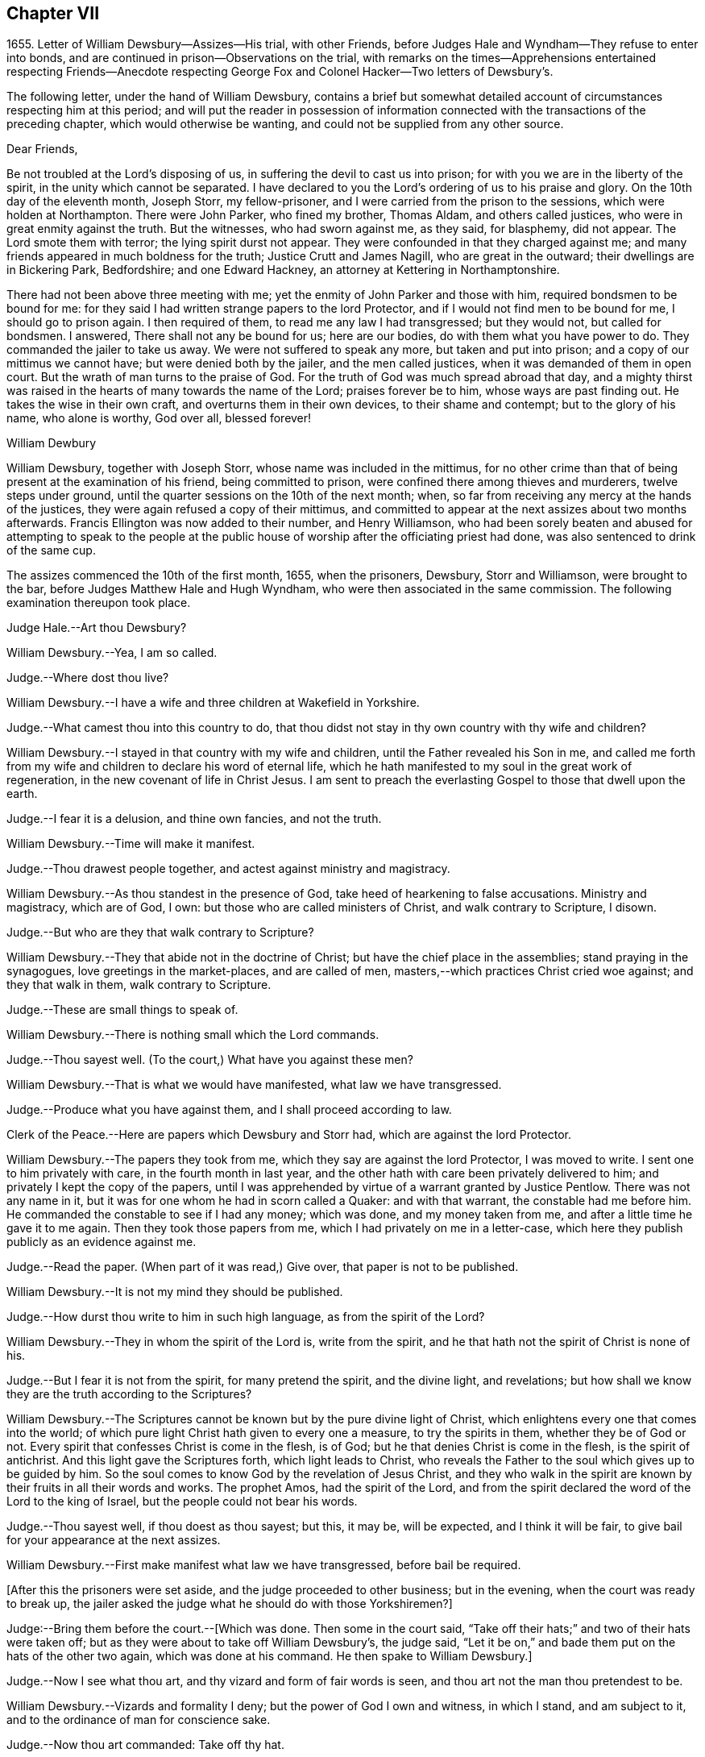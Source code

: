 == Chapter VII

1655+++.+++ Letter of William Dewsbury--Assizes--His trial, with other Friends,
before Judges Hale and Wyndham--They refuse to enter into bonds,
and are continued in prison--Observations on the trial,
with remarks on the times--Apprehensions entertained respecting Friends--Anecdote
respecting George Fox and Colonel Hacker--Two letters of Dewsbury`'s.

The following letter, under the hand of William Dewsbury,
contains a brief but somewhat detailed account of
circumstances respecting him at this period;
and will put the reader in possession of information connected
with the transactions of the preceding chapter,
which would otherwise be wanting, and could not be supplied from any other source.

Dear Friends,

Be not troubled at the Lord`'s disposing of us,
in suffering the devil to cast us into prison;
for with you we are in the liberty of the spirit, in the unity which cannot be separated.
I have declared to you the Lord`'s ordering of us to his praise and glory.
On the 10th day of the eleventh month, Joseph Storr, my fellow-prisoner,
and I were carried from the prison to the sessions, which were holden at Northampton.
There were John Parker, who fined my brother, Thomas Aldam, and others called justices,
who were in great enmity against the truth.
But the witnesses, who had sworn against me, as they said, for blasphemy, did not appear.
The Lord smote them with terror; the lying spirit durst not appear.
They were confounded in that they charged against me;
and many friends appeared in much boldness for the truth; Justice Crutt and James Nagill,
who are great in the outward; their dwellings are in Bickering Park, Bedfordshire;
and one Edward Hackney, an attorney at Kettering in Northamptonshire.

There had not been above three meeting with me;
yet the enmity of John Parker and those with him, required bondsmen to be bound for me:
for they said I had written strange papers to the lord Protector,
and if I would not find men to be bound for me, I should go to prison again.
I then required of them, to read me any law I had transgressed; but they would not,
but called for bondsmen.
I answered, There shall not any be bound for us; here are our bodies,
do with them what you have power to do.
They commanded the jailer to take us away.
We were not suffered to speak any more, but taken and put into prison;
and a copy of our mittimus we cannot have; but were denied both by the jailer,
and the men called justices, when it was demanded of them in open court.
But the wrath of man turns to the praise of God.
For the truth of God was much spread abroad that day,
and a mighty thirst was raised in the hearts of many towards the name of the Lord;
praises forever be to him, whose ways are past finding out.
He takes the wise in their own craft, and overturns them in their own devices,
to their shame and contempt; but to the glory of his name, who alone is worthy,
God over all, blessed forever!

William Dewbury

William Dewsbury, together with Joseph Storr, whose name was included in the mittimus,
for no other crime than that of being present at the examination of his friend,
being committed to prison, were confined there among thieves and murderers,
twelve steps under ground, until the quarter sessions on the 10th of the next month;
when, so far from receiving any mercy at the hands of the justices,
they were again refused a copy of their mittimus,
and committed to appear at the next assizes about two months afterwards.
Francis Ellington was now added to their number, and Henry Williamson,
who had been sorely beaten and abused for attempting to speak to the people
at the public house of worship after the officiating priest had done,
was also sentenced to drink of the same cup.

The assizes commenced the 10th of the first month, 1655, when the prisoners, Dewsbury,
Storr and Williamson, were brought to the bar,
before Judges Matthew Hale and Hugh Wyndham,
who were then associated in the same commission.
The following examination thereupon took place.

Judge Hale.--Art thou Dewsbury?

William Dewsbury.--Yea, I am so called.

Judge.--Where dost thou live?

William Dewsbury.--I have a wife and three children at Wakefield in Yorkshire.

Judge.--What camest thou into this country to do,
that thou didst not stay in thy own country with thy wife and children?

William Dewsbury.--I stayed in that country with my wife and children,
until the Father revealed his Son in me,
and called me forth from my wife and children to declare his word of eternal life,
which he hath manifested to my soul in the great work of regeneration,
in the new covenant of life in Christ Jesus.
I am sent to preach the everlasting Gospel to those that dwell upon the earth.

Judge.--I fear it is a delusion, and thine own fancies, and not the truth.

William Dewsbury.--Time will make it manifest.

Judge.--Thou drawest people together, and actest against ministry and magistracy.

William Dewsbury.--As thou standest in the presence of God,
take heed of hearkening to false accusations.
Ministry and magistracy, which are of God, I own:
but those who are called ministers of Christ, and walk contrary to Scripture, I disown.

Judge.--But who are they that walk contrary to Scripture?

William Dewsbury.--They that abide not in the doctrine of Christ;
but have the chief place in the assemblies; stand praying in the synagogues,
love greetings in the market-places, and are called of men,
masters,--which practices Christ cried woe against; and they that walk in them,
walk contrary to Scripture.

Judge.--These are small things to speak of.

William Dewsbury.--There is nothing small which the Lord commands.

Judge.--Thou sayest well.
(To the court,) What have you against these men?

William Dewsbury.--That is what we would have manifested, what law we have transgressed.

Judge.--Produce what you have against them, and I shall proceed according to law.

Clerk of the Peace.--Here are papers which Dewsbury and Storr had,
which are against the lord Protector.

William Dewsbury.--The papers they took from me,
which they say are against the lord Protector, I was moved to write.
I sent one to him privately with care, in the fourth month in last year,
and the other hath with care been privately delivered to him;
and privately I kept the copy of the papers,
until I was apprehended by virtue of a warrant granted by Justice Pentlow.
There was not any name in it, but it was for one whom he had in scorn called a Quaker:
and with that warrant, the constable had me before him.
He commanded the constable to see if I had any money; which was done,
and my money taken from me, and after a little time he gave it to me again.
Then they took those papers from me, which I had privately on me in a letter-case,
which here they publish publicly as an evidence against me.

Judge.--Read the paper.
(When part of it was read,) Give over, that paper is not to be published.

William Dewsbury.--It is not my mind they should be published.

Judge.--How durst thou write to him in such high language, as from the spirit of the Lord?

William Dewsbury.--They in whom the spirit of the Lord is, write from the spirit,
and he that hath not the spirit of Christ is none of his.

Judge.--But I fear it is not from the spirit, for many pretend the spirit,
and the divine light, and revelations;
but how shall we know they are the truth according to the Scriptures?

William Dewsbury.--The Scriptures cannot be known but by the pure divine light of Christ,
which enlightens every one that comes into the world;
of which pure light Christ hath given to every one a measure, to try the spirits in them,
whether they be of God or not.
Every spirit that confesses Christ is come in the flesh, is of God;
but he that denies Christ is come in the flesh, is the spirit of antichrist.
And this light gave the Scriptures forth, which light leads to Christ,
who reveals the Father to the soul which gives up to be guided by him.
So the soul comes to know God by the revelation of Jesus Christ,
and they who walk in the spirit are known by their fruits in all their words and works.
The prophet Amos, had the spirit of the Lord,
and from the spirit declared the word of the Lord to the king of Israel,
but the people could not bear his words.

Judge.--Thou sayest well, if thou doest as thou sayest; but this, it may be,
will be expected, and I think it will be fair,
to give bail for your appearance at the next assizes.

William Dewsbury.--First make manifest what law we have transgressed,
before bail be required.

+++[+++After this the prisoners were set aside, and the judge proceeded to other business;
but in the evening, when the court was ready to break up,
the jailer asked the judge what he should do with those Yorkshiremen?]

Judge:--Bring them before the court.--+++[+++Which was done.
Then some in the court said,
"`Take off their hats;`" and two of their hats were taken off;
but as they were about to take off William Dewsbury`'s, the judge said,
"`Let it be on,`" and bade them put on the hats of the other two again,
which was done at his command.
He then spake to William Dewsbury.]

Judge.--Now I see what thou art, and thy vizard and form of fair words is seen,
and thou art not the man thou pretendest to be.

William Dewsbury.--Vizards and formality I deny; but the power of God I own and witness,
in which I stand, and am subject to it, and to the ordinance of man for conscience sake.

Judge.--Now thou art commanded: Take off thy hat.

William Dewsbury.--Honour is not in pulling off the hat,
but in obeying the just commands of God; and my hat offends not any.
They who are offended at it, may take it off: I shall not resist them.
But there is no Scripture that expresses any honour to be in putting off the hat.

Judge.--What! must we do nothing but what is expressed in Scripture, for our apparel,
what we shall put on?

William Dewsbury.--Yea, the Scripture saith, Let your adorning be with modest apparel.

Judge.--Art thou judge, that thou standest covered and wilt not uncover,
as other prisoners do?

William Dewsbury.--What I do, God is my witness, I do it not in contempt to any,
but in obedience to the power of God for conscience sake.

Judge.--If you will not stand as prisoners, I will not do anything concerning you;
but here I found you, and here I shall leave you.

William Dewsbury.--We have been above ten weeks in the low jail,
and no breach of any law found against us: we stand subject to the power of God,
whatever he suffers thee to do with us.

Thus far as relates to the present examination of William Dewsbury.

On the 12th of the same month, the Judges Wyndham and Hale being together upon the bench,
they called for the prisoners, Dewsbury, Storr, and Williamson.

Judge Wyndham.--Take off their hats.

Judge Hale.--Read the evidence against them.
+++[+++Which having been done as before,]
What sayest thou, didst thou speak these words?

+++[+++William Dewsbury then related his rencontre with the priest Andrews,
and the circumstances which led to the disturbance in the market-place at Wellingborough;
asserting the breach of the peace and the tumult to have been caused by his accusers,
and not by him.
The examination then proceeded.]

Wyndham.--Dewsbury, thou art well known in the north and in Yorkshire;
there I have heard of thee; but where wast thou born?

William Dewsbury.--My natural birth was in Yorkshire.

Judge Wyndham.--Dost thou begin to cant?
Is there any other birth?

William Dewsbury--Yea.
"`Except ye be regenerate and born again, ye cannot see the kingdom of God.`"
Which birth I witness.

Judge Wyndham.--At what place in Yorkshire wast thou born?

William Dewsbury.--At a town called Allerthorpe, nine miles from York, towards Hull.

Judge Wyndham.--Where hast thou been thy time?

William Dewsbury.--When I was thirteen years of age,
I was bound apprentice to a cloth maker in the west part of Yorkshire,
at a town called Holdbeck, near Leeds.

Judge Wyndham.--Didst thou serve thy time?

William Dewsbury.--I did stay till the time was nearly expired,
and then the wars began in this nation, and I went into the service of the parliament.

Judge Wyndham.--Dost thou deny all Popish tenets?

William Dewsbury.--Popish tenets I deny;
and all tenets contrary to the pure doctrine of faith in the Lord Jesus Christ.

Judge Wyndham.--Dost thou own the Scriptures to be a rule to walk by?

William Dewsbury.--The Scriptures I own;
and the pure light and power of Christ Jesus that gave them forth,
to guide in an holy conversation according to the Scripture;
and he that walks contrary to it is condemned by it.

Judge Wyndham.--Couldst thou not stay in thy own country,
and keep thy opinions to thyself; but thou must go abroad in the country,
and in these parts, to delude the people, and to make a disturbance?

William Dewsbury.--Deluding I deny.
I would have thee make manifest what delusion is.
But truth I witness; and the things I have heard and seen I am sent to declare;
which disturbs not the peace of any, but of those who walk not in the truth;
whose peace must be disturbed and taken away.

Judge Wyndham.--But if thou and Fox had it in your power,
you would soon have your hands imbrued in blood.

William Dewsbury.--It is not so.
The Spirit of Truth which we witness in us, is peaceable,
and neither doth violence nor sheds blood:
and the hands of all that are guided by the Spirit of Truth,
the light and power of Christ, are bound from offering violence, or shedding blood.

Joseph Storr.--Their sufferings and stonings are well known
in this nation--and they never lift up a hand against any.

Judge Wyndham.--It is because you have not power;
but here is evidence against you for breaking the peace.
Will you give bond for your appearance at the next assizes?

William Dewsbury.--It is the liberty of the law of this nation,
that all who profess the faith of Christ Jesus,
may walk in uprightness to their faith in him, without any breach of the laws.
And I require,
a law may be read to us that the evidence brought against us is the breach of;
that by the law we may be convinced of transgression before any bail be required of us.

Judge Wyndham.--We are judges,
and we conceive and judge what is charged against you to
be a sufficient ground to require bail of you,
for your appearance at the assizes.

William Dewsbury.--Though you be judges, you are judges of a law,
and are to judge according to law, which is your rule to judge by,
and that law I would have you to read us; and if we have transgressed it,
judge us according to it.

Judge Wyndham.--You are transgressors of the law,
in that you are not subject to government and authority, refusing to pull off your hats.

William Dewsbury.--We are subject to the government and the power of God,
and to the ordinance of man for conscience sake; but show us in Scripture,
which is a true testimony of the power of God, in which we stand,
that putting off the hat is required in subjection to authority;
and read us a national law, which is the ordinance of man, that requires such a thing.

Judge Wyndham.--It is the practice and custom of the nation.

William Dewsbury.--The customs of the heathen are vain.

Judge Hale.--From the evidence which hath been read, we expect bond for your appearance,
as hath been required, at the next assizes.

William Dewsbury.--We have not transgressed any law: if you know of any law broken by us,
let it be read, that we may know what bail is required for;
and what we are to answer at the next assizes.

Judge Hale.--What sayest thou, Storr?
Wilt thou enter into bond for thy appearance at the next assizes?

Joseph Storr.--Where are those who have given evidence against me,
that I may answer to the particulars of those things charged against me.

Judge Hale.--If thou wilt give bail for thy appearance at the assizes,
then shall those that have informed against thee appear face to face.

Joseph Storr.--We are bound by a stronger tie than any outward bond.

Judge Hale.--What sayest thou, Williamson?
Wilt thou enter into bond for thy appearance at the next assizes.

Henry Williamson.--I am not of any ill behaviour;
but am bound to good behaviour by the power of God.

Judge Hale.--If you will not find sureties, you must lie here till the next assizes.
Look to them, jailer.

They were accordingly conducted back to prison,
and there confined eleven weeks in the nasty low jail, as before, among felons,
until another assize.
In the meantime several others of their friends were committed to prison.

Although it is difficult, nay impossible, to reconcile such a result,
with the principles of straight-forward justice,
it is due to the judges and others in authority in those turbulent times,
and in particular to the character of Judge Hale, to observe,
that Friends then were not so well understood as they have been since.
This, in fact, was one of those instances,
in which too little discrimination was exercised,
and the innocent were accordingly made to suffer with and for the guilty.
For, notwithstanding it was then, as it has ever been,
a matter of religious principle among Friends, not to interfere in political questions,
nor to mix themselves up as partisans in the agitations
of the times about temporal things;
yet their free and uncompromising censure of many
of the principles as well as practices of the day,
rendered it difficult for superficial or prejudiced observers,
to distinguish their object from that of other classes of agitators.
And when it is remembered that the principles of Friends respecting the national ministry,
both as to its appointment and its maintenance,
struck at the very root of the union of church and state, it is not to be doubted,
that many thought they had sufficient grounds for concluding,
that the views of this Society were unfriendly to the government itself.

This, however, could not sanction the many unjust and arbitrary proceedings under which,
as in the present instance, they were made to suffer; and there is reason to regret,
that the name of one, whose character stands so high as that of Judge Hale,
should be connected with a proceeding of that nature.
It is, nevertheless, very satisfactory to know, that at a later period,
when he was better informed,
his proceedings towards Friends wore a very different aspect.
It will still further illustrate the fact,
which has been pretty clearly displayed by the preceding trial,
that considerable fears of a political nature were
entertained respecting Friends at this time;
if the reader is informed, that while these matters were transacting in Northampton,
George Fox was no less a cause of apprehension in Leicestershire.
For he was about to hold a meeting at Whetstone, near Leicester, Colonel Hacker,
who afterwards suffered at Tyburn, as one of the judges of King Charles,
sent a company of horse to seize him,
on suspicion of his being engaged in a plot then in agitation against Cromwell.
In the course of the examination which followed, Needham, Hacker`'s son-in-law,
observed to his father, in reference to Fox, that he had reigned too long,
and it was time to have him cut off.

George Fox having remonstrated against such a surprising conclusion,
and declared his innocence, Hacker asked him if he would go home and stay there.
But he refusing to bind himself to do one thing or to refrain from another, Hacker said,
"`Then I will send you to my lord Protector tomorrow morning, by Captain Drury,
one of his lifeguards.`"

What follows is no less interesting than remarkable.
The next morning, when George Fox was delivered to Captain Drury,
he desired to speak to the Colonel before he went; which was allowed,
and he was brought to his bedside.
Hacker told him to go home, and keep no more meetings; which George Fox refusing to do,
he said, "`Then you must go before the Protector.`"
Whereupon George kneeled at his bedside, and prayed the Lord to forgive him:
for he looked on the Colonel`'s case to be like that of Pilate,
who would wash his hands of the guilt of the measure,
to which he was stirred up by the priests.
George Fox further told him to remember what he had then said,
when the day of his misery and trial should come
upon him--a day little anticipated by Needham,
when he made to his father the above-mentioned observation
respecting George Fox`'s career.
This is by no means a solitary instance of George Fox`'s foresight,
whencesoever it was derived.

Captain Drury, though a man of light behaviour, and disposed to ridicule Friends,
conducted himself so far courteously to his prisoner,
as to allow him to visit William Dewsbury in the jail of Northampton,
when he passed through that town.

[.asterism]
'''

From the Editor.--The insertion, at the close of this chapter,
of parts of two original letters from William Dewsbury,
besides conveying further information as to him and his colleagues,
may tend to illustrate the foregoing sentiments of our author,
relative to the alarm which certainly at this juncture
took hold of the minds of the people at large,
but especially some classes,
whose church system seemed endangered by the rapid spread
of Friends and their principles through the land.
These letters are dated from Northampton common jail, the 3rd of the seventh month,
and 15th of the eighth month, 1655.

It seems that often, when their persecutors had got Friends into prison,
they found "`Jerusalem such a burdensome stone,`" as Dewsbury expresses it,
that they could "`not readily cast it off;`" the tendency
of which he describes as grinding them to powder.
They found and felt that they had wronged these oppressed people,
and how to deliver themselves of their prey, and deliver their own characters too,
was sometimes not an easy matter.
Friends feared the face of no man,
nor could be brought to bow to the corrupt wills of any, whether magistrates or others:
they stood to their testimony when they found they
must bear it for the Lord and his Truth,
against the deceit and oppression of man towards man in the things of God.
They could make neither unrighteous concessions nor mean compromises,
nor enter into recognizances, nor pay fines nor fees,
for doing what they considered their duty;
but were ever willing cheerfully to suffer for what nothing
short of this sense of duty could have induced them to do.

It appears by one of these letters, that the justices made use of the jailer,
to see if he could get any words from any of the prisoners, that could be construed,
as though they would enter into bonds for good behaviour,
and intimated they should then forthwith be set at liberty.
But the jailer, though he would often meet others of the prisoners,
could not endure William Dewsbury`'s piercing eye and high-toned virtue,
often endeavouring to avoid him,
and would even run from him when he saw him coming towards him,
sooner than encounter him, and sometimes was not seen by him for more than a week.
This was the case with the person periodically officiating as minister among the prisoners;
for Dewsbury had protested against him and his doctrine,
after he had delivered his discourse, on which, as he relates it,
"`fear surprised the hypocrite,`" so that "`he stood trembling,
and was not able to answer a word.`"
Upon this, the justices actually declared in the open court at the sessions,
that the minister "`durst not come to preach any more,
unless some course were taken with these Quakers;`"
so an order was given to lock them down in the dungeon,
which was done always after, during the hour of preaching.
Dewsbury adds:--

The dread of our God is upon them, their heart fails them;
and their torment is daily increased, to see the Lord`'s work prosper,
which goes on in mighty power all over these parts, and all the nation over.
Friends grow in the power of our God.
They come from London, and many places on every side to visit us,
though they hear that they cannot be suffered to come at
us:--and the wisdom of our God is much in it,
who keeps them in patience, with boldness, to sit at the jail door,
for a testimony against them; which adds much to their torment.
The jailer threatens them;
and some are ordered of the Lord to go to the justices
to bear witness against their wickedness;
and every one would put it off from themselves, and deny what they have done.

We have all things we need in the outward: three in bonds with me maintain themselves,
two brothers, called Marmaduke and Joseph Storr, and one Francis Ellington,
who is by trade an upholsterer; and Thomas Goodair is in the town jail,
and maintains himself.
I have not been free to receive any money of Friends here towards my necessities,
which hath much confounded my adversaries,
that my life should be given up for their souls`' good,
and not to receive money of them to supply my wants:
but in some places I paid for what I needed, where they were not able.
As to some that had wealth,
but had parents who said they would be destroyed with receiving me,
and that their trading would fail in the world; contrary to their minds,
I was ordered of the Lord to pay them in full for what I had,
that the Gospel might not be burdensome.
I am supplied at all times with what I need, and so shall my wife and children be,
according to the word of the Lord, which was sealed to me eight or nine years ago,
when a house and garden grounds were taken from me by this persecuting spirit,
which then would not let me have the benefit of the law, but called me heretic, and said,
I might not be suffered to have an outward being in this nation.

Thomas Goodair was kept in the power and wisdom of our God,
in the day when he was brought before the rulers
of this town for a testimony against them.
Thomas Stubbs is in great service, and is preciously carried forth in the life.
Richard Farnsworth is come up amongst Friends in these parts;
much service the Lord hath for him amongst them:
a great convincement there is upon many people,
and a great thirst wherever such Friends come; the harvest is mighty,
but the labourers are few;
pray the Lord of the harvest to send faithful labourers into his harvest.

The last of these communications, with some omissions, runs thus:--

My dear sister,
our Father hath covered the faces of his enemies in these parts with shame,
and hath exalted his Son over all their heads,--they
tremble before his power in his saints,
and our God hath ordered them in wisdom.
Many he moves to come to visit us.
Captain Bradford, as he marched up to London, was allowed to quarter in the town,
and came to the jail door, to see if he might come to visit us in prison.
The jailer was very untoward at first, yet being somewhat afraid,
asked him if he had any command in the army; he answered him, "`What I have,
it matters not in this thing; for this I declare to thee,
what command soever I have in the army, my sword shall not open the jail doors;
and if thou do not open them, I shall not come in.`"
In meekness and patience he stood, until the Lord commanded the jailer`'s spirit,
that he let him come in; and in precious wisdom he was carried in the town,
which did much confound them; and the most of the time he stayed, he was with us,
and the prison was full of officers and soldiers.
In seventeen weeks before that time, few were suffered to come at us,
though some came about one hundred miles.

In the week following after Captain Bradford passed away, was the general sessions;
and there came certain Friends from Bristol, with our dear brother, John Audland,
and some from London, and Justice Crook, and certain others hereaway, who,
in the power of the Spirit of our God,
did tread on the heads of these that persecute him in his children,
that they trembled before the presence of the Most High.
Two young men, who are in bonds, were brought before the men that sat at the sessions,
and the Lord manifested his power in them,
that those called justices were confounded before all the people;
but the time of their freedom out of bonds was not yet come.
Here are certain precious hearts,
that have lived in great pleasures and honours in the world,
who are now laying them down willingly at the feet of Jesus:
I am moved to lay their case before thee, that thou mayest write to them.
Justice Crook`'s wife is a precious woman, and many other of the handmaids of the Lord,
who is carrying his work over all, where he sends his children.
